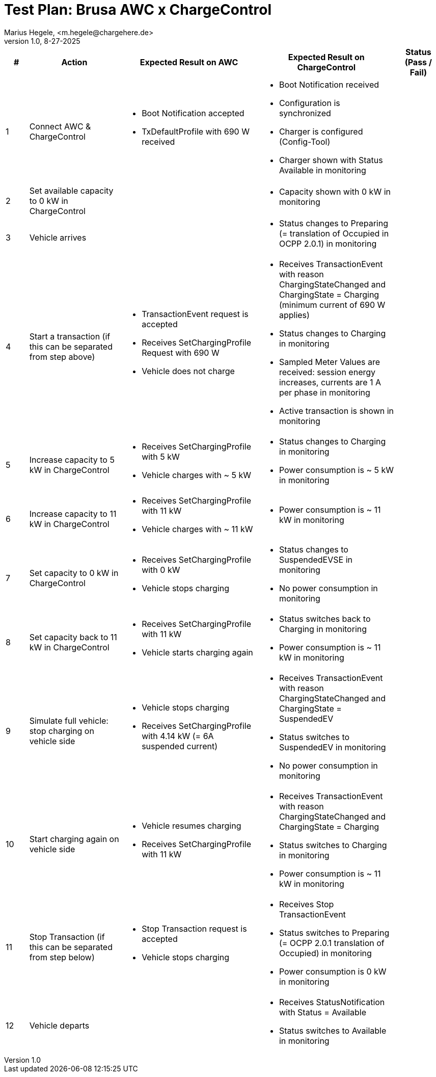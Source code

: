 = Test Plan: Brusa AWC x ChargeControl
Marius Hegele, <m.hegele@chargehere.de>
1.0, 8-27-2025

:counter: 0

[cols="1,4,6,6,2", options="header"]
|===
| #
| Action
| Expected Result on AWC
| Expected Result on ChargeControl
| Status (Pass / Fail)

| {counter:count}
| Connect AWC & ChargeControl
a|
* Boot Notification accepted
* TxDefaultProfile with 690 W received
a|
* Boot Notification received
* Configuration is synchronized
* Charger is configured (Config-Tool)
* Charger shown with Status Available in monitoring
| 

| {counter:count}
| Set available capacity to 0 kW in ChargeControl
a|
a|
* Capacity shown with 0 kW in monitoring
|

| {counter:count}
| Vehicle arrives
a|
a|
* Status changes to Preparing (= translation of Occupied in OCPP 2.0.1) in monitoring
| 

| {counter:count}
| Start a transaction (if this can be separated from step above)
a|
* TransactionEvent request is accepted
* Receives SetChargingProfile Request with 690 W
* Vehicle does not charge
a|
* Receives TransactionEvent with reason ChargingStateChanged and ChargingState = Charging (minimum current of 690 W applies)
* Status changes to Charging in monitoring
* Sampled Meter Values are received: session energy increases, currents are 1 A per phase in monitoring
* Active transaction is shown in monitoring
|

| {counter:count}
| Increase capacity to 5 kW in ChargeControl
a|
* Receives SetChargingProfile with 5 kW
* Vehicle charges with ~ 5 kW
a|
* Status changes to Charging in monitoring
* Power consumption is ~ 5 kW in monitoring
|

| {counter:count}
| Increase capacity to 11 kW in ChargeControl
a|
* Receives SetChargingProfile with 11 kW
* Vehicle charges with ~ 11 kW
a|
* Power consumption is ~ 11 kW in monitoring
|

| {counter:count}
| Set capacity to 0 kW in ChargeControl
a|
* Receives SetChargingProfile with 0 kW
* Vehicle stops charging
a|
* Status changes to SuspendedEVSE in monitoring
* No power consumption in monitoring
|

| {counter:count}
| Set capacity back to 11 kW in ChargeControl
a|
* Receives SetChargingProfile with 11 kW
* Vehicle starts charging again
a|
* Status switches back to Charging in monitoring
* Power consumption is ~ 11 kW in monitoring
|

| {counter:count}
| Simulate full vehicle: stop charging on vehicle side
a|
* Vehicle stops charging
* Receives SetChargingProfile with 4.14 kW (= 6A suspended current)
a|
* Receives TransactionEvent with reason ChargingStateChanged and ChargingState = SuspendedEV
* Status switches to SuspendedEV in monitoring
* No power consumption in monitoring
|

| {counter:count}
| Start charging again on vehicle side
a|
* Vehicle resumes charging
* Receives SetChargingProfile with 11 kW
a|
* Receives TransactionEvent with reason ChargingStateChanged and ChargingState = Charging
* Status switches to Charging in monitoring
* Power consumption is ~ 11 kW in monitoring
|

| {counter:count}
| Stop Transaction (if this can be separated from step below)
a|
* Stop Transaction request is accepted
* Vehicle stops charging
a|
* Receives Stop TransactionEvent
* Status switches to Preparing (= OCPP 2.0.1 translation of Occupied) in monitoring
* Power consumption is 0 kW in monitoring
|

| {counter:count}
| Vehicle departs
a|
a|
* Receives StatusNotification with Status = Available
* Status switches to Available in monitoring
|

|===
